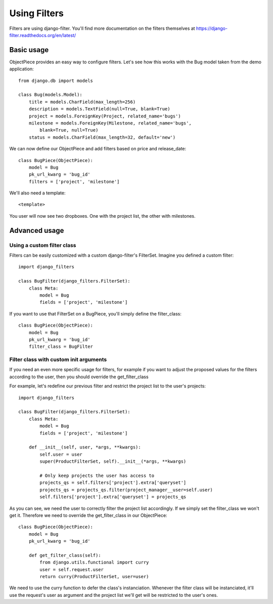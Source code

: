 Using Filters
=============


Filters are using django-filter. You'll find more documentation on the filters
themselves at https://django-filter.readthedocs.org/en/latest/


Basic usage
-----------

ObjectPiece provides an easy way to configure filters. Let's see how this
works with the Bug model taken from the demo application::


    from django.db import models
    
    class Bug(models.Model):
        title = models.CharField(max_length=256)
        description = models.TextField(null=True, blank=True)
        project = models.ForeignKey(Project, related_name='bugs')
        milestone = models.ForeignKey(Milestone, related_name='bugs',
            blank=True, null=True)
        status = models.CharField(max_length=32, default='new')


We can now define our ObjectPiece and add filters based on price and
release_date::


    class BugPiece(ObjectPiece):
        model = Bug
        pk_url_kwarg = 'bug_id'
        filters = ['project', 'milestone']


We'll also need a template::


    <template>


You user will now see two dropboxes. One with the project list, the other with
milestones.


Advanced usage
--------------


Using a custom filter class
~~~~~~~~~~~~~~~~~~~~~~~~~~~

Filters can be easily customized with a custom django-filter's FilterSet.
Imagine you defined a custom filter::


    import django_filters
    
    class BugFilter(django_filters.FilterSet):
        class Meta:
            model = Bug
            fields = ['project', 'milestone']


If you want to use that FilterSet on a BugPiece, you'll simply define the
filter_class::


    class BugPiece(ObjectPiece):
        model = Bug
        pk_url_kwarg = 'bug_id'
        filter_class = BugFilter


Filter class with custom init arguments
~~~~~~~~~~~~~~~~~~~~~~~~~~~~~~~~~~~~~~~

If you need an even more specific usage for filters, for example if you
want to adjust the proposed values for the filters according to the user,
then you should override the get_filter_class

For example, let's redefine our previous filter and restrict the project list
to the user's projects::


    import django_filters
    
    class BugFilter(django_filters.FilterSet):
        class Meta:
            model = Bug
            fields = ['project', 'milestone']

        def __init__(self, user, *args, **kwargs):
            self.user = user
            super(ProductFilterSet, self).__init__(*args, **kwargs)

            # Only keep projects the user has access to
            projects_qs = self.filters['project'].extra['queryset']
            projects_qs = projects_qs.filter(project_manager__user=self.user)
            self.filters['project'].extra['queryset'] = projects_qs


As you can see, we need the user to correctly filter the project list
accordingly. If we simply set the filter_class we won't get it. Therefore we
need to override the get_filter_class in our ObjectPiece::


    class BugPiece(ObjectPiece):
        model = Bug
        pk_url_kwarg = 'bug_id'

        def get_filter_class(self):
            from django.utils.functional import curry
            user = self.request.user
            return curry(ProductFilterSet, user=user)


We need to use the curry function to defer the class's instanciation. Whenever
the filter class will be instanciated, it'll use the request's user as argument
and the project list we'll get will be restricted to the user's ones.
